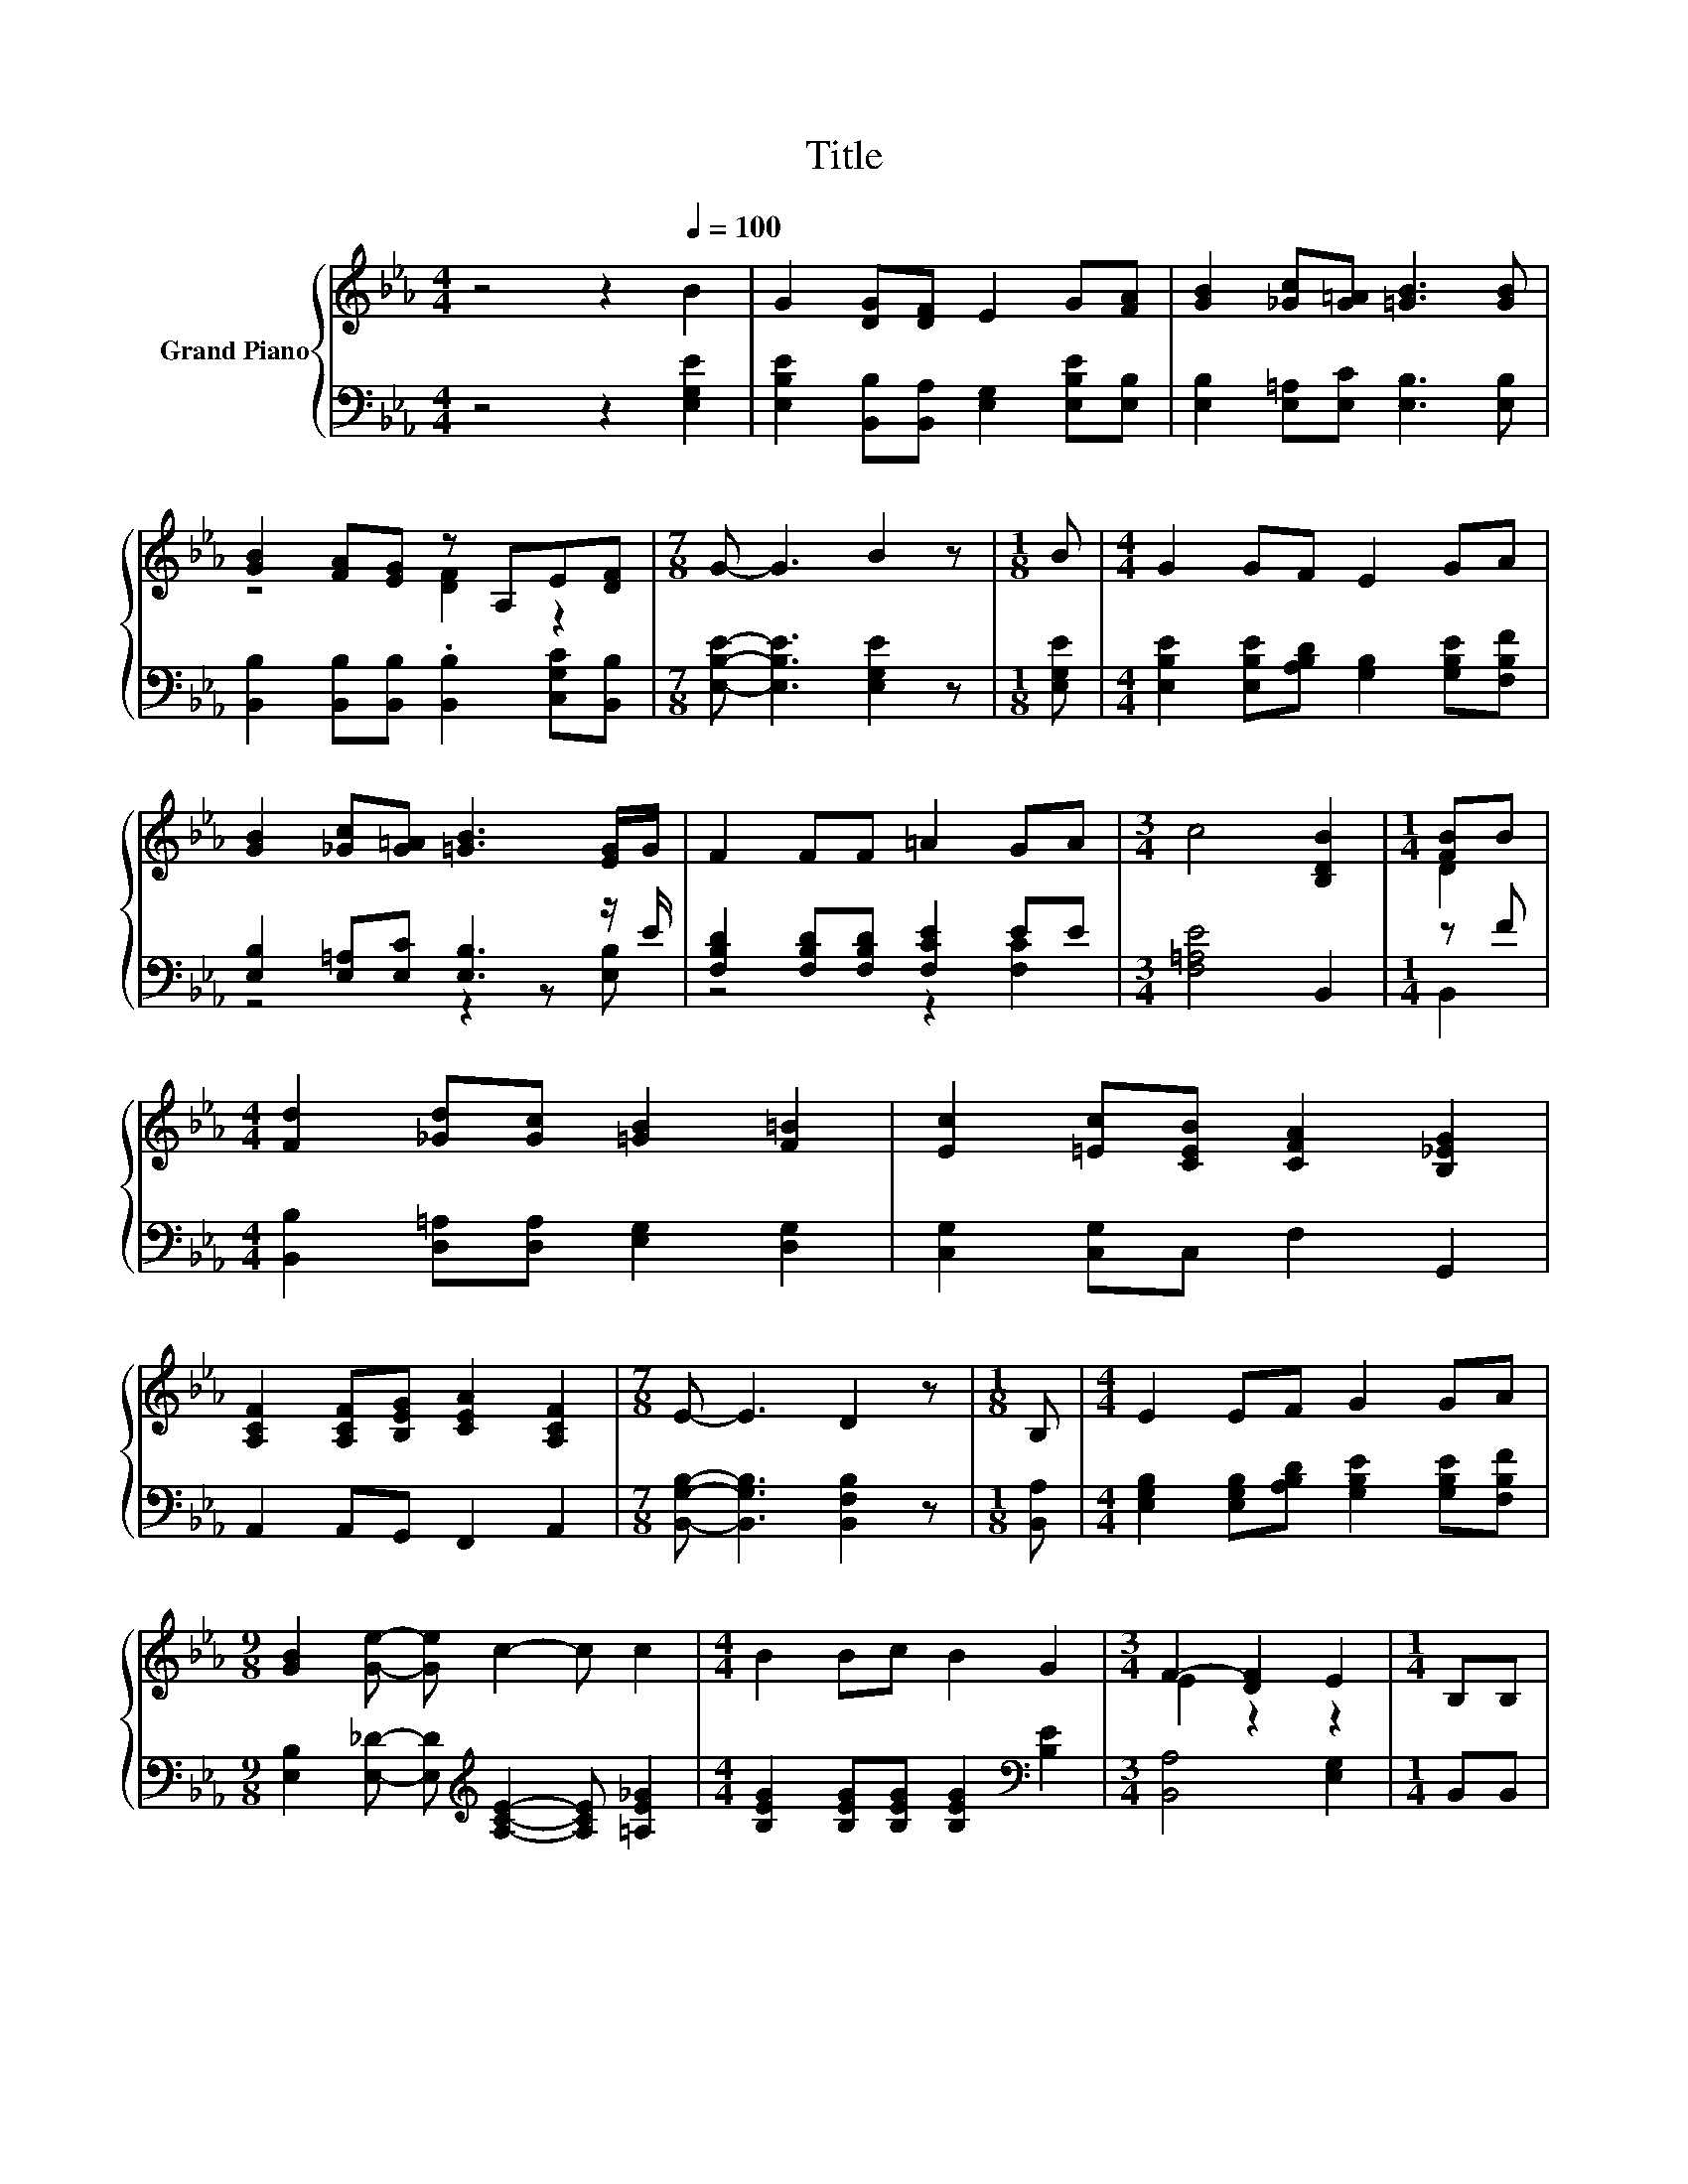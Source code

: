 X:1
T:Title
%%score { ( 1 3 ) | ( 2 4 ) }
L:1/8
M:4/4
K:Eb
V:1 treble nm="Grand Piano"
V:3 treble 
V:2 bass 
V:4 bass 
V:1
 z4 z2[Q:1/4=100] B2 | G2 [DG][DF] E2 G[FA] | [GB]2 [_Gc][G=A] [=GB]3 [GB] | %3
 [GB]2 [FA][EG] z A,E[DF] |[M:7/8] G- G3 B2 z |[M:1/8] B |[M:4/4] G2 GF E2 GA | %7
 [GB]2 [_Gc][G=A] [=GB]3 [EG]/G/ | F2 FF =A2 GA |[M:3/4] c4 [B,DB]2 |[M:1/4] [FB]B | %11
[M:4/4] [Fd]2 [_Gd][Gc] [=GB]2 [F=B]2 | [Ec]2 [=Ec][CEB] [CFA]2 [B,_EG]2 | %13
 [A,CF]2 [A,CF][B,EG] [CEA]2 [A,CF]2 |[M:7/8] E- E3 D2 z |[M:1/8] B, |[M:4/4] E2 EF G2 GA | %17
[M:9/8] [GB]2 [Ge]- [Ge] c2- c c2 |[M:4/4] B2 Bc B2 G2 |[M:3/4] F2- [DF]2 E2 |[M:1/4] B,B, | %21
[M:4/4] E4- EDEF | G2 G2 z2 [GB]2 | [Ge]3 [Ge] [Ad]2 [Ac]2 | [GB]4 z BBc | %25
 [DA]2 [DA]2 z2 [FA][GB] | G2 G2 z2 G2 | F3 F G2 F2 | [B,DB]4 z B=AB | [Ge]2 [GB]2 z2 [_G=A][=GB] | %30
 [Bd]2 [Ac]2 z2 [Ec]2 | [EB]3 [EB] [DB]2 D2 |[M:3/4] E6 |] %33
V:2
 z4 z2 [E,G,E]2 | [E,B,E]2 [B,,B,][B,,A,] [E,G,]2 [E,B,E][E,B,] | %2
 [E,B,]2 [E,=A,][E,C] [E,B,]3 [E,B,] | [B,,B,]2 [B,,B,][B,,B,] .[B,,B,]2 [C,G,C][B,,B,] | %4
[M:7/8] [E,B,E]- [E,B,E]3 [E,G,E]2 z |[M:1/8] [E,G,E] | %6
[M:4/4] [E,B,E]2 [E,B,E][A,B,D] [G,B,]2 [G,B,E][F,B,F] | [E,B,]2 [E,=A,][E,C] [E,B,]3 z/ E/ | %8
 [F,B,D]2 [F,B,D][F,B,D] [F,CE]2 EE |[M:3/4] [F,=A,E]4 B,,2 |[M:1/4] z F | %11
[M:4/4] [B,,B,]2 [D,=A,][D,A,] [E,G,]2 [D,G,]2 | [C,G,]2 [C,G,]C, F,2 G,,2 | %13
 A,,2 A,,G,, F,,2 A,,2 |[M:7/8] [B,,G,B,]- [B,,G,B,]3 [B,,F,B,]2 z |[M:1/8] [B,,A,] | %16
[M:4/4] [E,G,B,]2 [E,G,B,][A,B,D] [G,B,E]2 [G,B,E][F,B,F] | %17
[M:9/8] [E,B,]2 [E,_D]- [E,D][K:treble] [A,CE]2- [A,CE] [=A,E_G]2 | %18
[M:4/4] [B,EG]2 [B,EG][B,EG] [B,EG]2[K:bass] [B,E]2 |[M:3/4] [B,,A,]4 [E,G,]2 |[M:1/4] B,,B,, | %21
[M:4/4] [E,G,B,]4- [E,G,B,][A,B,][G,B,][F,B,D] | [E,B,E]2 [E,B,E]2 z2 [E,B,]2 | %23
 [E,B,]3 [E,B,] [E,C]2 [E,D]2 | [E,E]4 z [E,G,E][E,G,E][E,G,E] | %25
 [B,,F,]2 [B,,F,]2 z2 [B,,B,][B,,B,] | [E,B,E]2 [E,B,E]2 z2 [E,B,E]2 | %27
 [F,B,D]3 [F,B,D] [F,=A,E]2 [F,A,E]2 | B,,4 z B,=A,B, | [E,B,]2 [E,E]2 z2 [E,E][E,E] | %30
 [A,E]2 [A,E]2 z2 [A,,A,]2 | [B,,G,]3 [B,,G,] [B,,F,]2 [B,,A,B,]2 |[M:3/4] [E,G,B,]6 |] %33
V:3
 x8 | x8 | x8 | z4 [DF]2 z2 |[M:7/8] x7 |[M:1/8] x |[M:4/4] x8 | x8 | x8 |[M:3/4] x6 |[M:1/4] D2 | %11
[M:4/4] x8 | x8 | x8 |[M:7/8] x7 |[M:1/8] x |[M:4/4] x8 |[M:9/8] x9 |[M:4/4] x8 |[M:3/4] E2 z2 z2 | %20
[M:1/4] x2 |[M:4/4] x8 | x8 | x8 | x8 | x8 | x8 | x8 | x8 | x8 | x8 | x8 |[M:3/4] x6 |] %33
V:4
 x8 | x8 | x8 | x8 |[M:7/8] x7 |[M:1/8] x |[M:4/4] x8 | z4 z2 z [E,B,] | z4 z2 [F,C]2 |[M:3/4] x6 | %10
[M:1/4] B,,2 |[M:4/4] x8 | x8 | x8 |[M:7/8] x7 |[M:1/8] x |[M:4/4] x8 |[M:9/8] x4[K:treble] x5 | %18
[M:4/4] x6[K:bass] x2 |[M:3/4] x6 |[M:1/4] x2 |[M:4/4] x8 | x8 | x8 | x8 | x8 | x8 | x8 | x8 | x8 | %30
 x8 | x8 |[M:3/4] x6 |] %33

